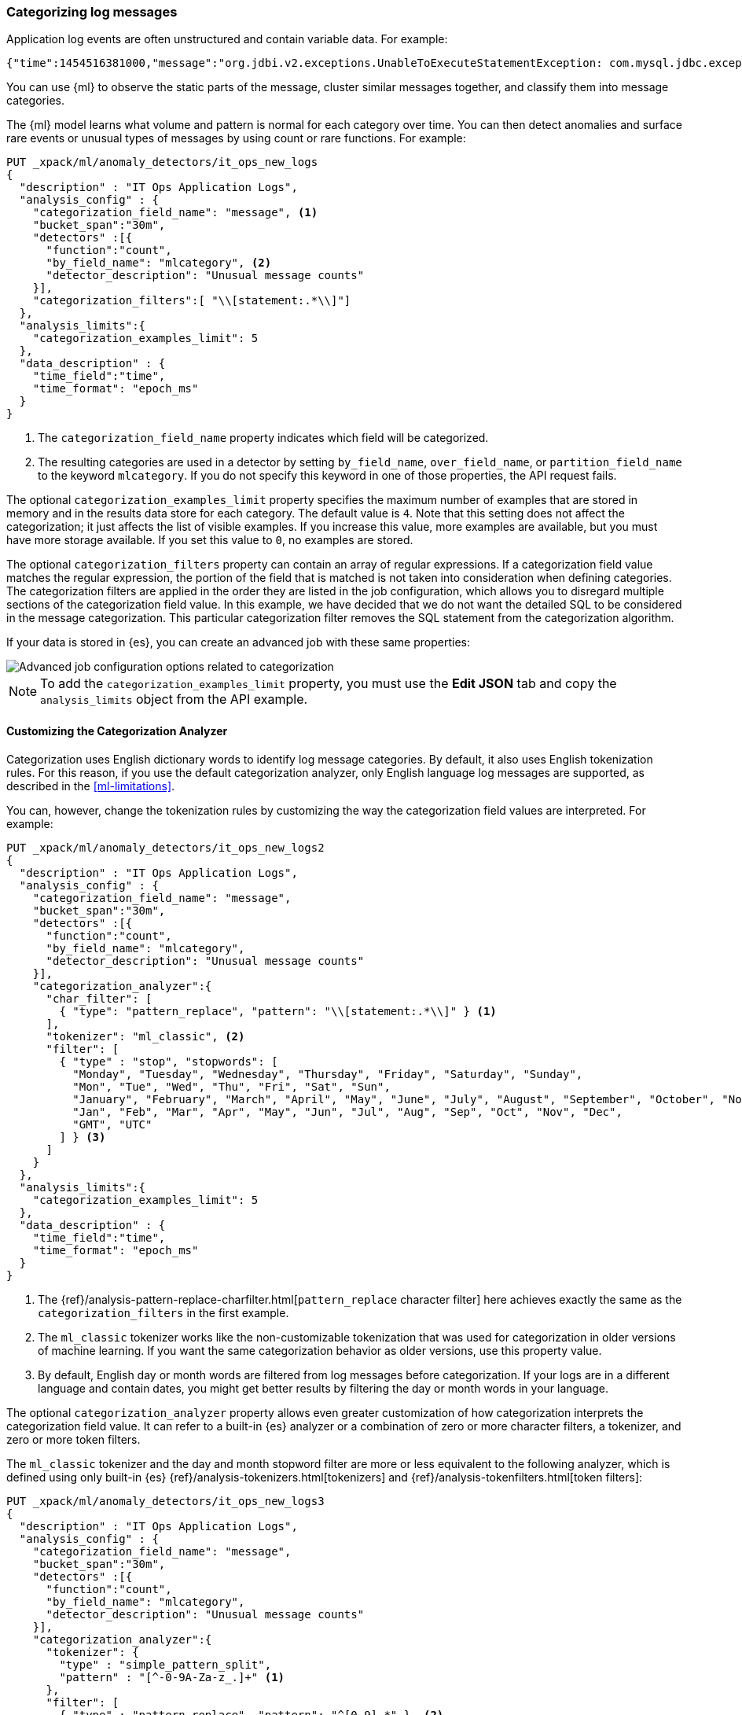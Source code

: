 [[ml-configuring-categories]]
=== Categorizing log messages

Application log events are often unstructured and contain variable data. For
example:
//Obtained from it_ops_new_app_logs.json
[source,js]
----------------------------------
{"time":1454516381000,"message":"org.jdbi.v2.exceptions.UnableToExecuteStatementException: com.mysql.jdbc.exceptions.MySQLTimeoutException: Statement cancelled due to timeout or client request [statement:\"SELECT id, customer_id, name, force_disabled, enabled FROM customers\"]","type":"logs"}
----------------------------------
//NOTCONSOLE

You can use {ml} to observe the static parts of the message, cluster similar
messages together, and classify them into message categories.

The {ml} model learns what volume and pattern is normal for each category over
time. You can then detect anomalies and surface rare events or unusual types of
messages by using count or rare functions. For example:

//Obtained from it_ops_new_app_logs.sh
[source,js]
----------------------------------
PUT _xpack/ml/anomaly_detectors/it_ops_new_logs
{
  "description" : "IT Ops Application Logs",
  "analysis_config" : {
    "categorization_field_name": "message", <1>
    "bucket_span":"30m",
    "detectors" :[{
      "function":"count",
      "by_field_name": "mlcategory", <2>
      "detector_description": "Unusual message counts"
    }],
    "categorization_filters":[ "\\[statement:.*\\]"]
  },
  "analysis_limits":{
    "categorization_examples_limit": 5
  },
  "data_description" : {
    "time_field":"time",
    "time_format": "epoch_ms"
  }
}
----------------------------------
//CONSOLE
<1> The `categorization_field_name` property indicates which field will be
categorized.
<2> The resulting categories are used in a detector by setting `by_field_name`,
`over_field_name`, or `partition_field_name` to the keyword `mlcategory`. If you
do not specify this keyword in one of those properties, the API request fails.

The optional `categorization_examples_limit` property specifies the
maximum number of examples that are stored in memory and in the results data
store for each category. The default value is `4`. Note that this setting does
not affect the categorization; it just affects the list of visible examples. If
you increase this value, more examples are available, but you must have more
storage available. If you set this value to `0`, no examples are stored.

The optional `categorization_filters` property can contain an array of regular
expressions. If a categorization field value matches the regular expression, the
portion of the field that is matched is not taken into consideration when
defining categories. The categorization filters are applied in the order they
are listed in the job configuration, which allows you to disregard multiple
sections of the categorization field value. In this example, we have decided that
we do not want the detailed SQL to be considered in the message categorization.
This particular categorization filter removes the SQL statement from the categorization
algorithm.

If your data is stored in {es}, you can create an advanced job with these same
properties:

[role="screenshot"]
image::images/ml-category-advanced.jpg["Advanced job configuration options related to categorization"]

NOTE: To add the `categorization_examples_limit` property, you must use the
**Edit JSON** tab and copy the `analysis_limits` object from the API example.

[float]
[[ml-configuring-analyzer]]
==== Customizing the Categorization Analyzer

Categorization uses English dictionary words to identify log message categories.
By default, it also uses English tokenization rules. For this reason, if you use
the default categorization analyzer, only English language log messages are
supported, as described in the <<ml-limitations>>.

You can, however, change the tokenization rules by customizing the way the
categorization field values are interpreted. For example:

[source,js]
----------------------------------
PUT _xpack/ml/anomaly_detectors/it_ops_new_logs2
{
  "description" : "IT Ops Application Logs",
  "analysis_config" : {
    "categorization_field_name": "message",
    "bucket_span":"30m",
    "detectors" :[{
      "function":"count",
      "by_field_name": "mlcategory",
      "detector_description": "Unusual message counts"
    }],
    "categorization_analyzer":{
      "char_filter": [
        { "type": "pattern_replace", "pattern": "\\[statement:.*\\]" } <1>
      ],
      "tokenizer": "ml_classic", <2>
      "filter": [
        { "type" : "stop", "stopwords": [
          "Monday", "Tuesday", "Wednesday", "Thursday", "Friday", "Saturday", "Sunday",
          "Mon", "Tue", "Wed", "Thu", "Fri", "Sat", "Sun",
          "January", "February", "March", "April", "May", "June", "July", "August", "September", "October", "November", "December",
          "Jan", "Feb", "Mar", "Apr", "May", "Jun", "Jul", "Aug", "Sep", "Oct", "Nov", "Dec",
          "GMT", "UTC"
        ] } <3>
      ]
    }
  },
  "analysis_limits":{
    "categorization_examples_limit": 5
  },
  "data_description" : {
    "time_field":"time",
    "time_format": "epoch_ms"
  }
}
----------------------------------
//CONSOLE
<1> The
{ref}/analysis-pattern-replace-charfilter.html[`pattern_replace` character filter]
here achieves exactly the same as the `categorization_filters` in the first
example.
<2> The `ml_classic` tokenizer works like the non-customizable tokenization
that was used for categorization in older versions of machine learning. If you
want the same categorization behavior as older versions, use this property value.
<3> By default, English day or month words are filtered from log messages before
categorization. If your logs are in a different language and contain
dates, you might get better results by filtering the day or month words in your
language.

The optional `categorization_analyzer` property allows even greater customization
of how categorization interprets the categorization field value. It can refer to
a built-in {es} analyzer or a combination of zero or more character filters,
a tokenizer, and zero or more token filters.

The `ml_classic` tokenizer and the day and month stopword filter are more or less
equivalent to the following analyzer, which is defined using only built-in {es}
{ref}/analysis-tokenizers.html[tokenizers] and
{ref}/analysis-tokenfilters.html[token filters]:

[source,js]
----------------------------------
PUT _xpack/ml/anomaly_detectors/it_ops_new_logs3
{
  "description" : "IT Ops Application Logs",
  "analysis_config" : {
    "categorization_field_name": "message",
    "bucket_span":"30m",
    "detectors" :[{
      "function":"count",
      "by_field_name": "mlcategory",
      "detector_description": "Unusual message counts"
    }],
    "categorization_analyzer":{
      "tokenizer": {
        "type" : "simple_pattern_split",
        "pattern" : "[^-0-9A-Za-z_.]+" <1>
      },
      "filter": [
        { "type" : "pattern_replace", "pattern": "^[0-9].*" }, <2>
        { "type" : "pattern_replace", "pattern": "^[-0-9A-Fa-f.]+$" }, <3>
        { "type" : "pattern_replace", "pattern": "^[^0-9A-Za-z]+" }, <4>
        { "type" : "pattern_replace", "pattern": "[^0-9A-Za-z]+$" }, <5>
        { "type" : "stop", "stopwords": [
          "",
          "Monday", "Tuesday", "Wednesday", "Thursday", "Friday", "Saturday", "Sunday",
          "Mon", "Tue", "Wed", "Thu", "Fri", "Sat", "Sun",
          "January", "February", "March", "April", "May", "June", "July", "August", "September", "October", "November", "December",
          "Jan", "Feb", "Mar", "Apr", "May", "Jun", "Jul", "Aug", "Sep", "Oct", "Nov", "Dec",
          "GMT", "UTC"
        ] }
      ]
    }
  },
  "analysis_limits":{
    "categorization_examples_limit": 5
  },
  "data_description" : {
    "time_field":"time",
    "time_format": "epoch_ms"
  }
}
----------------------------------
//CONSOLE
<1> Tokens basically consist of hyphens, digits, letters, underscores and dots.
<2> By default, categorization ignores tokens that begin with a digit.
<3> By default, categorization also ignores tokens that are hexadecimal numbers.
<4> Underscores, hyphens, and dots are removed from the beginning of tokens.
<5> Underscores, hyphens, and dots are also removed from the end of tokens.

The key difference between the default `categorization_analyzer` and this example
analyzer is that using the `ml_classic` tokenizer is several times faster. The
difference in behavior is that this custom analyzer does not include accented
letters in tokens whereas the `ml_classic` tokenizer does, although that could
be fixed by using more complex regular expressions.

For more information about the `categorization_analyzer` property, see
{ref}/ml-job-resource.html#ml-categorizationanalyzer[Categorization Analyzer].

NOTE: To add the `categorization_analyzer` property in {kib}, you must use the
**Edit JSON** tab and copy the `categorization_analyzer` object from one of the
API examples above.

[float]
[[ml-viewing-categories]]
==== Viewing Categorization Results

After you open the job and start the {dfeed} or supply data to the job, you can
view the categorization results in {kib}. For example:

[role="screenshot"]
image::images/ml-category-anomalies.jpg["Categorization example in the Anomaly Explorer"]

For this type of job, the **Anomaly Explorer** contains extra information for
each anomaly: the name of the category (for example, `mlcategory 11`) and
examples of the messages in that category. In this case, you can use these
details to investigate occurrences of unusually high message counts for specific
message categories.
